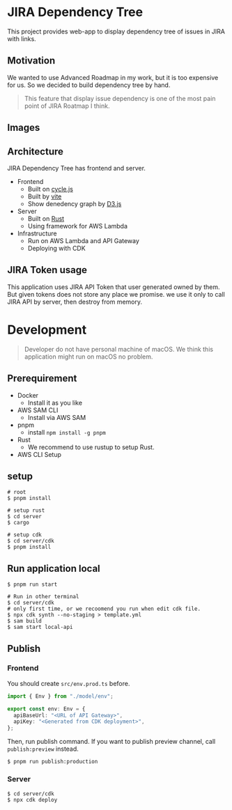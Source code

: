 * JIRA Dependency Tree
This project provides web-app to display dependency tree of issues in JIRA with links.

** Motivation
We wanted to use Advanced Roadmap in my work, but it is too expensive for us. So we decided to build dependency tree by hand.

#+begin_quote
This feature that display issue dependency is one of the most pain point of JIRA Roatmap I think.
#+end_quote

** Images
[[file:doc/screenshot.png]]

** Architecture
JIRA Dependency Tree has frontend and server.

- Frontend
  - Built on [[https://cycle.js.org][cycle.js]]
  - Built by [[https://vitejs.dev/][vite]]
  - Show denedency graph by [[https://d3js.org][D3.js]]
- Server
  - Built on [[https://www.rust-lang.org/][Rust]]
  - Using framework for AWS Lambda
- Infrastructure
  - Run on AWS Lambda and API Gateway
  - Deploying with CDK

** JIRA Token usage
This application uses JIRA API Token that user generated owned by them. But given tokens does not store any place we promise. we use it only to call JIRA API by server, then destroy from memory.

* Development

#+begin_quote
Developer do not have personal machine of macOS. We think this application might run on macOS no problem.
#+end_quote

** Prerequirement

- Docker
  - Install it as you like
- AWS SAM CLI
  - Install via AWS SAM
- pnpm
  - install ~npm install -g pnpm~
- Rust
  - We recommend to use rustup to setup Rust.
- AWS CLI Setup

** setup
#+begin_src shell
  # root
  $ pnpm install

  # setup rust
  $ cd server
  $ cargo

  # setup cdk
  $ cd server/cdk
  $ pnpm install
#+end_src

** Run application local
#+begin_src shell
  $ pnpm run start

  # Run in other terminal
  $ cd server/cdk
  # only first time, or we recoomend you run when edit cdk file.
  $ npx cdk synth --no-staging > template.yml
  $ sam build
  $ sam start local-api
#+end_src

** Publish

*** Frontend
You should create ~src/env.prod.ts~ before.

#+begin_src typescript
  import { Env } from "./model/env";

  export const env: Env = {
    apiBaseUrl: "<URL of API Gateway>",
    apiKey: "<Generated from CDK deployment>",
  };
#+end_src

Then, run publish command. If you want to publish preview channel, call ~publish:preview~ instead.

#+begin_src shell
  $ pnpm run publish:production
#+end_src

*** Server
#+begin_src shell
  $ cd server/cdk
  $ npx cdk deploy
#+end_src

